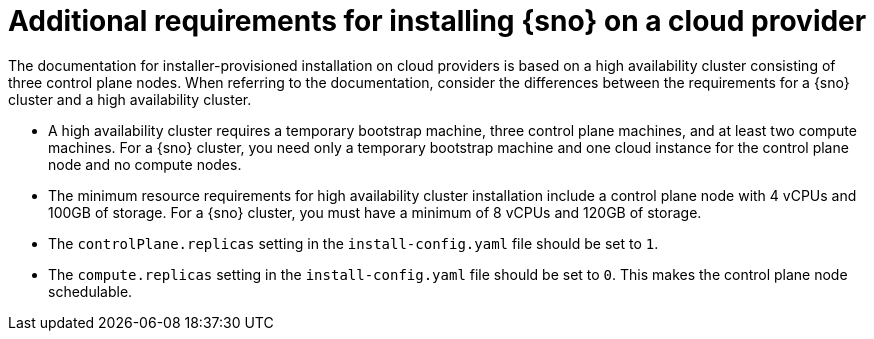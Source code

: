 // This module is included in the following assemblies:
//
// installing/installing_sno/install-sno-preparing-to-install-sno.adoc

:_mod-docs-content-type: CONCEPT
[id="additional-requirements-for-installing-sno-on-a-cloud-provider_{context}"]
ifndef::openshift-origin[]
= Additional requirements for installing {sno} on a cloud provider

The documentation for installer-provisioned installation on cloud providers is based on a high availability cluster consisting of three control plane nodes. When referring to the documentation, consider the differences between the requirements for a {sno} cluster and a high availability cluster.

* A high availability cluster requires a temporary bootstrap machine, three control plane machines, and at least two compute machines. For a {sno} cluster, you need only a temporary bootstrap machine and one cloud instance for the control plane node and no compute nodes.

* The minimum resource requirements for high availability cluster installation include a control plane node with 4 vCPUs and 100GB of storage. For a {sno} cluster, you must have a minimum of 8 vCPUs and 120GB of storage.
endif::openshift-origin[]
ifdef::openshift-origin[]
= Additional requirements for installing {sno-okd} on a cloud provider

The documentation for installer-provisioned installation on cloud providers is based on a high availability cluster consisting of three control plane nodes. When referring to the documentation, consider the differences between the requirements for a {sno-okd} cluster and a high availability cluster.

* A high availability cluster requires a temporary bootstrap machine, three control plane machines, and at least two compute machines. For a {sno-okd} cluster, you need only a temporary bootstrap machine and one cloud instance for the control plane node and no worker nodes.

* The minimum resource requirements for high availability cluster installation include a control plane node with 4 vCPUs and 100GB of storage. For a {sno-okd} cluster, you must have a minimum of 8 vCPU cores and 120GB of storage.
endif::openshift-origin[]

* The `controlPlane.replicas` setting in the `install-config.yaml` file should be set to `1`.

* The `compute.replicas` setting in the `install-config.yaml` file should be set to `0`.
This makes the control plane node schedulable.